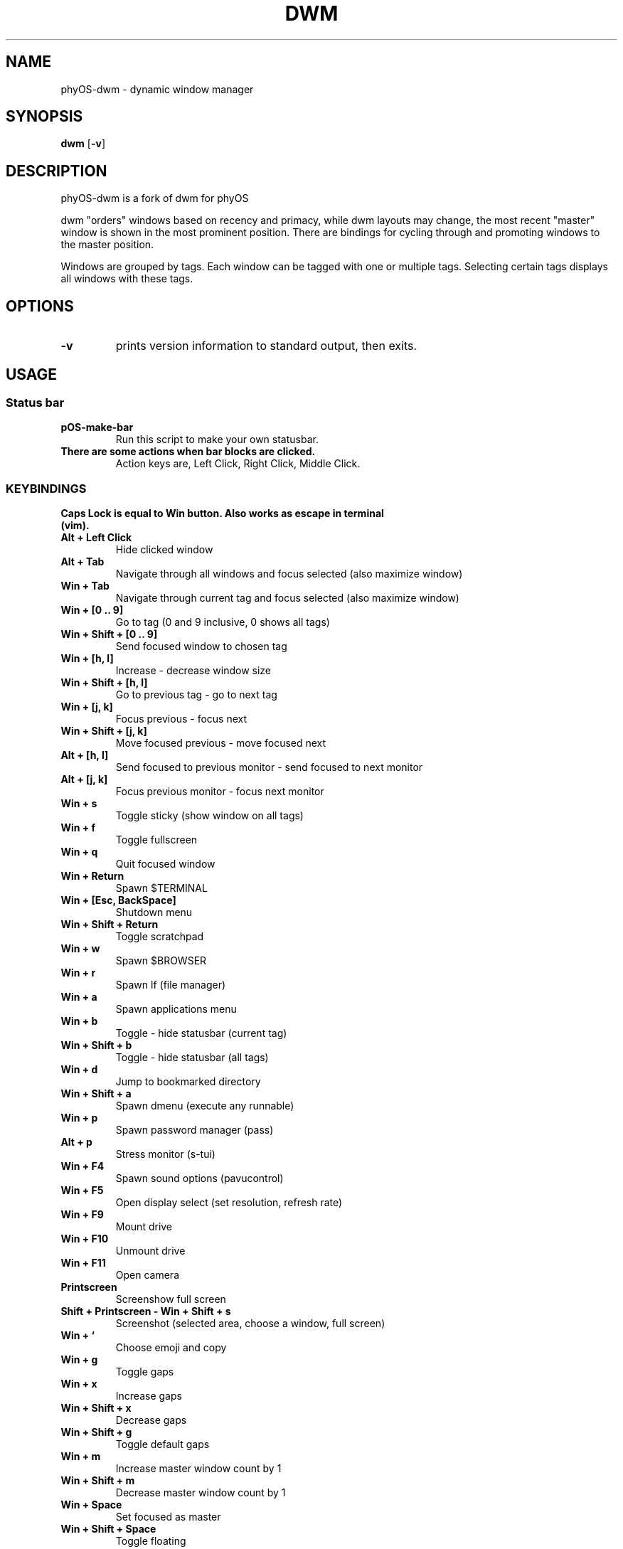 .TH DWM 1 dwm\-VERSION
.SH NAME
phyOS\-dwm \- dynamic window manager
.SH SYNOPSIS
.B dwm
.RB [ \-v ]
.SH DESCRIPTION
phyOS-dwm is a fork of dwm for phyOS
.P
dwm "orders" windows based on recency and primacy, while dwm layouts may
change, the most recent "master" window is shown in the most prominent
position. There are bindings for cycling through and promoting windows to the
master position.
.P
Windows are grouped by tags. Each window can be tagged with one or multiple
tags. Selecting certain tags displays all windows with these tags.
.SH OPTIONS
.TP
.B \-v
prints version information to standard output, then exits.
.SH USAGE
.SS Status bar
.TP
.B pOS-make-bar
Run this script to make your own statusbar.
.TP
.B There are some actions when bar blocks are clicked.
 Action keys are, Left Click, Right Click, Middle Click.
.SS KEYBINDINGS
.TP
.B Caps Lock is equal to Win button. Also works as escape in terminal (vim).
.TP
.B Alt + Left Click
Hide clicked window
.TP
.B Alt + Tab
Navigate through all windows and focus selected (also maximize window)
.TP
.B Win + Tab
Navigate through current tag and focus selected (also maximize window)
.TP
.B Win + [0 .. 9]
Go to tag (0 and 9 inclusive, 0 shows all tags)
.TP
.B Win + Shift + [0 .. 9]
Send focused window to chosen tag
.TP
.B Win + [h, l]
Increase - decrease window size
.TP
.B Win + Shift + [h, l]
Go to previous tag - go to next tag
.TP
.B Win + [j, k]
Focus previous - focus next
.TP
.B Win + Shift + [j, k]
Move focused previous - move focused next
.TP
.B Alt + [h, l]
Send focused to previous monitor - send focused to next monitor
.TP
.B Alt + [j, k]
Focus previous monitor - focus next monitor
.TP
.B Win + s
Toggle sticky (show window on all tags)
.TP
.B Win + f
Toggle fullscreen
.TP
.B Win + q
Quit focused window
.TP
.B Win + Return
Spawn $TERMINAL
.TP
.B Win + [Esc, BackSpace]
Shutdown menu
.TP
.B Win + Shift + Return
Toggle scratchpad
.TP
.B Win + w
Spawn $BROWSER
.TP
.B Win + r
Spawn lf (file manager)
.TP
.B Win + a
Spawn applications menu
.TP
.B Win + b
Toggle - hide statusbar (current tag)
.TP
.B Win + Shift + b
Toggle - hide statusbar (all tags)
.TP
.B Win + d
Jump to bookmarked directory
.TP
.B Win + Shift + a
Spawn dmenu (execute any runnable)
.TP
.B Win + p
Spawn password manager (pass)
.TP
.B Alt + p
Stress monitor (s-tui)
.TP
.B Win + F4
Spawn sound options (pavucontrol)
.TP
.B Win + F5
Open display select (set resolution, refresh rate)
.TP
.B Win + F9
Mount drive
.TP
.B Win + F10
Unmount drive
.TP
.B Win + F11
Open camera
.TP
.B Printscreen
Screenshow full screen
.TP
.B Shift + Printscreen - Win + Shift + s
Screenshot (selected area, choose a window, full screen)
.TP
.B Win + `
Choose emoji and copy
.TP
.B Win + g
Toggle gaps
.TP
.B Win + x
Increase gaps
.TP
.B Win + Shift + x
Decrease gaps
.TP
.B Win + Shift + g
Toggle default gaps
.TP
.B Win + m
Increase master window count by 1
.TP
.B Win + Shift + m
Decrease master window count by 1
.TP
.B Win + Space
Set focused as master
.TP
.B Win + Shift + Space
Toggle floating
.TP
.B Alt + 1
Tiling layout mode
.TP
.B Alt + 2
Backstack layout mode
.TP
.B Alt + 3
Monocle layout mode (windows on top of another)
.TP
.B Alt + 4
Deck layout mode
.TP
.B Alt + 5
Spiral (fibonacci) layout mode
.TP
.B Alt + 6
Dwindle layout mode
.TP
.B Alt + 7
Centered master layout mode
.TP
.B Alt + 8
Centered floating master layout mode
.TP
.B Alt + 9
Floating layout mode
.SH SIGNALS
.TP
.B SIGHUP - 1
Restart the dwm process.
.TP
.B SIGTERM - 15
Cleanly terminate the dwm process.
.SH SEE ALSO
.BR dmenu (1),
.BR st (1)
.SH ISSUES
Java applications which use the XToolkit/XAWT backend may draw grey windows
only. The XToolkit/XAWT backend breaks ICCCM-compliance in recent JDK 1.5 and early
JDK 1.6 versions, because it assumes a reparenting window manager. Possible workarounds
are using JDK 1.4 (which doesn't contain the XToolkit/XAWT backend) or setting the
environment variable
.BR AWT_TOOLKIT=MToolkit
(to use the older Motif backend instead) or running
.B xprop -root -f _NET_WM_NAME 32a -set _NET_WM_NAME LG3D
or
.B wmname LG3D
(to pretend that a non-reparenting window manager is running that the
XToolkit/XAWT backend can recognize) or when using OpenJDK setting the environment variable
.BR _JAVA_AWT_WM_NONREPARENTING=1 .
.SH BUGS
Reach out to maintainer Arda Atci <arda@ftlabs.tech>
